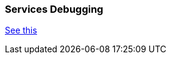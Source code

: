 
=== Services Debugging

https://github.com/ngageoint/hootenanny/blob/master/hoot-services/DEBUG.md[See this]

